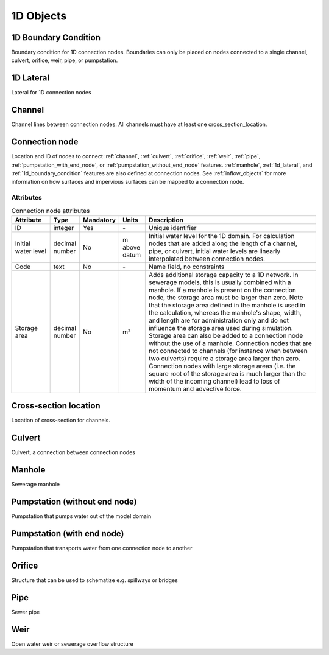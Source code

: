 .. _1d_objects:

1D Objects
==========

.. _1d_boundary_condition:
1D Boundary Condition
---------------------

Boundary condition for 1D connection nodes. Boundaries can only be placed on nodes connected to a single channel, culvert, orifice, weir, pipe, or pumpstation.

.. _1d_lateral:
1D Lateral
----------

Lateral for 1D connection nodes

.. _channel:
Channel
-------

Channel lines between connection nodes. All channels must have at least one cross_section_location.

..
    Not sure if this is still all true:
    Embedded channels
    ^^^^^^^^^^^^^^^^^

    Embedded channels are useful when you wish to add more detailed profiles to a course raster-file. Also, they are the most efficient way to add channels since they don't add to the number of computational points. In fact, the volume in the channel is integrated with that of the 2D computational cell. When modelling embedded channels, consider the following:

    * The water level in the embedded channel is always equal to the water level in the underlaying 2D grid cell.

    * Embedded channels add extra connections between 2D grid cells, but ignore obstacles and levees.

    * Make sure the embedded channel profile always partially lays below the surface level in you DEM (you can't have floating embedded channels).

    * Make sure no more than one channel vertice falls inside a single raster-file pixel.

    * Embedded channels only function when they connect several 2D grid cells, so make sure no embedded channel falls completely inside one 2D grid cell

    * All connection nodes connected to an embedded channel become embedded, so make sure structures or channels of other types that are connected to these connection node cross at least one 2D grid cell boundary, and

    * Do not place boundary conditions directly on embedded channels.

.. _connection_node:
Connection node
---------------

Location and ID of nodes to connect :ref:`channel`, :ref:`culvert`, :ref:`orifice`, :ref:`weir`, :ref:`pipe`, :ref:`pumpstation_with_end_node`, or :ref:`pumpstation_without_end_node` features. :ref:`manhole`, :ref:`1d_lateral`, and :ref:`1d_boundary_condition` features are also defined at connection nodes. See :ref:`inflow_objects` for more information on how surfaces and impervious surfaces can be mapped to a connection node.

Attributes
^^^^^^^^^^

.. list-table:: Connection node attributes
   :widths: 6 4 2 4 30
   :header-rows: 1

   * - Attribute
     - Type
     - Mandatory
     - Units
     - Description
   * - ID
     - integer
     - Yes
     - \-
     - Unique identifier
   * - Initial water level
     - decimal number
     - No
     - m above datum
     - Initial water level for the 1D domain. For calculation nodes that are added along the length of a channel, pipe, or culvert, initial water levels are linearly interpolated between connection nodes.
   * - Code
     - text
     - No
     - \-
     - Name field, no constraints
   * - Storage area
     - decimal number
     - No
     - m²
     - Adds additional storage capacity to a 1D network. In sewerage models, this is usually combined with a manhole. If a manhole is present on the connection node, the storage area must be larger than zero. Note that the storage area defined in the manhole is used in the calculation, whereas the manhole's shape, width, and length are for administration only and do not influence the storage area used during simulation. Storage area can also be added to a connection node without the use of a manhole. Connection nodes that are not connected to channels (for instance when between two culverts) require a storage area larger than zero. Connection nodes with large storage areas (i.e. the square root of the storage area is much larger than the width of the incoming channel) lead to loss of momentum and advective force.


.. _cross_section_location:
Cross-section location
----------------------

Location of cross-section for channels.

.. _culvert:
Culvert
-------

Culvert, a connection between connection nodes

.. _manhole:
Manhole
-------

Sewerage manhole

.. _pumpstation_without_end_node:
Pumpstation (without end node)
------------------------------

Pumpstation that pumps water out of the model domain

.. _pumpstation_with_end_node:
Pumpstation (with end node)
---------------------------

Pumpstation that transports water from one connection node to another

.. _orifice:
Orifice
-------

Structure that can be used to schematize e.g. spillways or bridges

.. _pipe:
Pipe
----

Sewer pipe

.. _weir:
Weir
----

Open water weir or sewerage overflow structure
